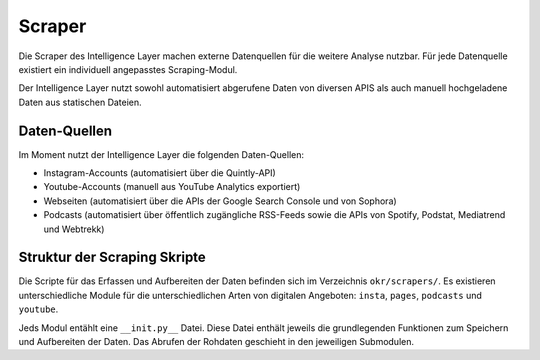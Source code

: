 .. _scraper:

Scraper
=======

Die Scraper des Intelligence Layer machen externe Datenquellen für die weitere Analyse
nutzbar. Für jede Datenquelle existiert ein individuell angepasstes Scraping-Modul.

Der Intelligence Layer nutzt sowohl automatisiert abgerufene Daten von diversen APIS als
auch manuell hochgeladene Daten aus statischen Dateien.

Daten-Quellen
-------------

Im Moment nutzt der Intelligence Layer die folgenden Daten-Quellen:

* Instagram-Accounts (automatisiert über die Quintly-API)
* Youtube-Accounts (manuell aus YouTube Analytics exportiert)
* Webseiten (automatisiert über die APIs der Google Search Console und von Sophora)
* Podcasts (automatisiert über öffentlich zugängliche RSS-Feeds sowie die APIs von
  Spotify, Podstat, Mediatrend und Webtrekk)

Struktur der Scraping Skripte
-----------------------------

Die Scripte für das Erfassen und Aufbereiten der Daten befinden sich im Verzeichnis
``okr/scrapers/``. Es existieren unterschiedliche Module für die unterschiedlichen Arten
von digitalen Angeboten: ``insta``, ``pages``, ``podcasts`` und ``youtube``.

Jeds Modul entählt eine ``__init.py__`` Datei. Diese Datei enthält jeweils die
grundlegenden Funktionen zum Speichern und Aufbereiten der Daten. Das Abrufen der
Rohdaten geschieht in den jeweiligen Submodulen.
